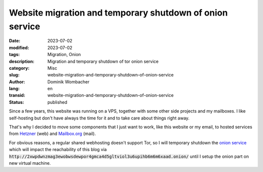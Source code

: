 .. SPDX-FileCopyrightText: 2023 Dominik Wombacher <dominik@wombacher.cc>
..
.. SPDX-License-Identifier: CC-BY-SA-4.0

Website migration and temporary shutdown of onion service
#########################################################

:date: 2023-07-02
:modified: 2023-07-02
:tags: Migration, Onion
:description: Migration and temporary shutdown of tor onion service
:category: Misc
:slug: website-migration-and-temporary-shutdown-of-onion-service
:author: Dominik Wombacher
:lang: en
:transid: website-migration-and-temporary-shutdown-of-onion-service 
:status: published

Since a few years, this website was running on a VPS, together with some other 
side projects and my mailboxes. I like self-hosting but don't have always the time for it 
and to take care about things right away. 

That's why I decided to move some components that I just want to work, like this website 
or my email, to hosted services from `Hetzner <https://www.hetzner.com>`_ (web) 
and `Mailbox.org <https://www.mailbox.org>`_ (mail).

For obvious reasons, a regular shared webhosting doesn't support Tor, so 
I will temporary shutdown the 
`onion service <{filename}/posts/2022/now_available_as_onion_service_through_the_tor_network_en.rst>`_ 
which will impact the reachability of this blog via 
:code:`http://2xwpdwnzmag3ewobwsdewpor4gmca4d5gltviol3u6upihb6m6m6xaad.onion/` 
until I setup the onion part on new virtual machine.

